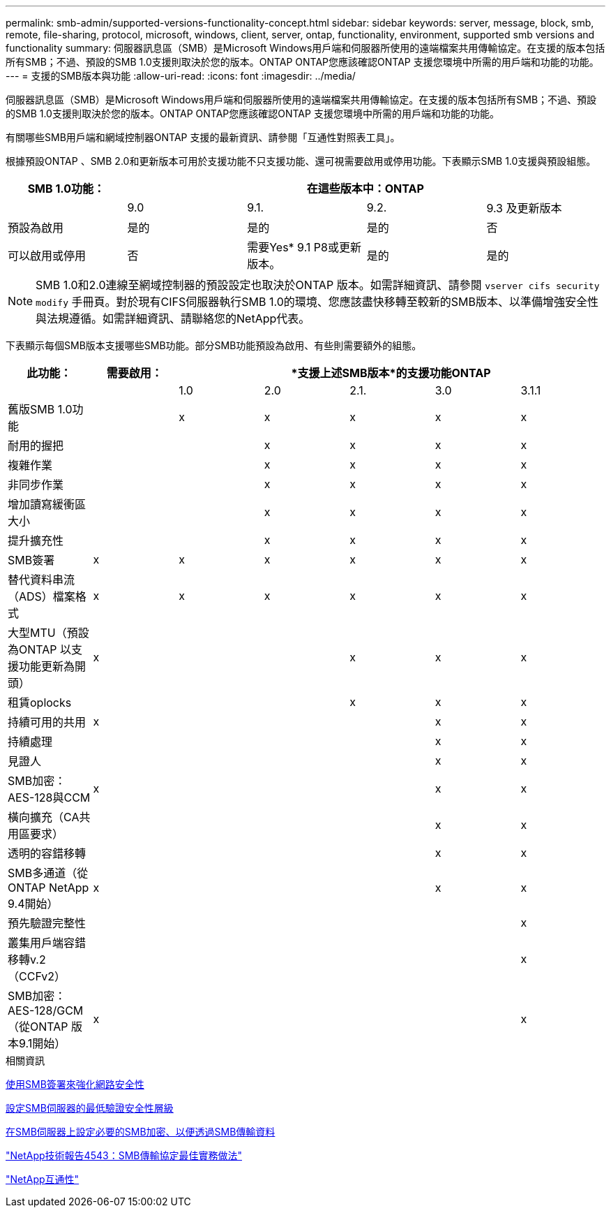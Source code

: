 ---
permalink: smb-admin/supported-versions-functionality-concept.html 
sidebar: sidebar 
keywords: server, message, block, smb, remote, file-sharing, protocol, microsoft, windows, client, server, ontap, functionality, environment, supported smb versions and functionality 
summary: 伺服器訊息區（SMB）是Microsoft Windows用戶端和伺服器所使用的遠端檔案共用傳輸協定。在支援的版本包括所有SMB；不過、預設的SMB 1.0支援則取決於您的版本。ONTAP ONTAP您應該確認ONTAP 支援您環境中所需的用戶端和功能的功能。 
---
= 支援的SMB版本與功能
:allow-uri-read: 
:icons: font
:imagesdir: ../media/


[role="lead"]
伺服器訊息區（SMB）是Microsoft Windows用戶端和伺服器所使用的遠端檔案共用傳輸協定。在支援的版本包括所有SMB；不過、預設的SMB 1.0支援則取決於您的版本。ONTAP ONTAP您應該確認ONTAP 支援您環境中所需的用戶端和功能的功能。

有關哪些SMB用戶端和網域控制器ONTAP 支援的最新資訊、請參閱「互通性對照表工具」。

根據預設ONTAP 、SMB 2.0和更新版本可用於支援功能不只支援功能、還可視需要啟用或停用功能。下表顯示SMB 1.0支援與預設組態。

|===
| SMB 1.0功能： 4+| 在這些版本中：ONTAP 


 a| 
 a| 
9.0
 a| 
9.1.
 a| 
9.2.
 a| 
9.3 及更新版本



 a| 
預設為啟用
 a| 
是的
 a| 
是的
 a| 
是的
 a| 
否



 a| 
可以啟用或停用
 a| 
否
 a| 
需要Yes* 9.1 P8或更新版本。
 a| 
是的
 a| 
是的

|===
[NOTE]
====
SMB 1.0和2.0連線至網域控制器的預設設定也取決於ONTAP 版本。如需詳細資訊、請參閱 `vserver cifs security modify` 手冊頁。對於現有CIFS伺服器執行SMB 1.0的環境、您應該盡快移轉至較新的SMB版本、以準備增強安全性與法規遵循。如需詳細資訊、請聯絡您的NetApp代表。

====
下表顯示每個SMB版本支援哪些SMB功能。部分SMB功能預設為啟用、有些則需要額外的組態。

|===
| *此功能：* | *需要啟用：* 5+| *支援上述SMB版本*的支援功能ONTAP 


 a| 
 a| 
 a| 
1.0
 a| 
2.0
 a| 
2.1.
 a| 
3.0
 a| 
3.1.1



 a| 
舊版SMB 1.0功能
 a| 
 a| 
x
 a| 
x
 a| 
x
 a| 
x
 a| 
x



 a| 
耐用的握把
 a| 
 a| 
 a| 
x
 a| 
x
 a| 
x
 a| 
x



 a| 
複雜作業
 a| 
 a| 
 a| 
x
 a| 
x
 a| 
x
 a| 
x



 a| 
非同步作業
 a| 
 a| 
 a| 
x
 a| 
x
 a| 
x
 a| 
x



 a| 
增加讀寫緩衝區大小
 a| 
 a| 
 a| 
x
 a| 
x
 a| 
x
 a| 
x



 a| 
提升擴充性
 a| 
 a| 
 a| 
x
 a| 
x
 a| 
x
 a| 
x



 a| 
SMB簽署
 a| 
x
 a| 
x
 a| 
x
 a| 
x
 a| 
x
 a| 
x



 a| 
替代資料串流（ADS）檔案格式
 a| 
x
 a| 
x
 a| 
x
 a| 
x
 a| 
x
 a| 
x



 a| 
大型MTU（預設為ONTAP 以支援功能更新為開頭）
 a| 
x
 a| 
 a| 
 a| 
x
 a| 
x
 a| 
x



 a| 
租賃oplocks
 a| 
 a| 
 a| 
 a| 
x
 a| 
x
 a| 
x



 a| 
持續可用的共用
 a| 
x
 a| 
 a| 
 a| 
 a| 
x
 a| 
x



 a| 
持續處理
 a| 
 a| 
 a| 
 a| 
 a| 
x
 a| 
x



 a| 
見證人
 a| 
 a| 
 a| 
 a| 
 a| 
x
 a| 
x



 a| 
SMB加密：AES-128與CCM
 a| 
x
 a| 
 a| 
 a| 
 a| 
x
 a| 
x



 a| 
橫向擴充（CA共用區要求）
 a| 
 a| 
 a| 
 a| 
 a| 
x
 a| 
x



 a| 
透明的容錯移轉
 a| 
 a| 
 a| 
 a| 
 a| 
x
 a| 
x



 a| 
SMB多通道（從ONTAP NetApp 9.4開始）
 a| 
x
 a| 
 a| 
 a| 
 a| 
x
 a| 
x



 a| 
預先驗證完整性
 a| 
 a| 
 a| 
 a| 
 a| 
 a| 
x



 a| 
叢集用戶端容錯移轉v.2（CCFv2）
 a| 
 a| 
 a| 
 a| 
 a| 
 a| 
x



 a| 
SMB加密：AES-128/GCM（從ONTAP 版本9.1開始）
 a| 
x
 a| 
 a| 
 a| 
 a| 
 a| 
x

|===
.相關資訊
xref:signing-enhance-network-security-concept.adoc[使用SMB簽署來強化網路安全性]

xref:set-server-minimum-authentication-security-level-task.adoc[設定SMB伺服器的最低驗證安全性層級]

xref:configure-required-encryption-concept.adoc[在SMB伺服器上設定必要的SMB加密、以便透過SMB傳輸資料]

http://www.netapp.com/us/media/tr-4543.pdf["NetApp技術報告4543：SMB傳輸協定最佳實務做法"]

https://mysupport.netapp.com/NOW/products/interoperability["NetApp互通性"]
